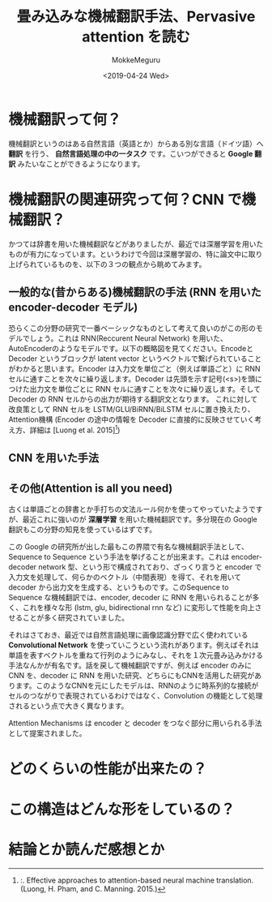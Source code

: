 #+options: ':nil *:t -:t ::t <:t H:3 \n:nil ^:t arch:headline author:t
#+options: broken-links:nil c:nil creator:nil d:(not "LOGBOOK") date:t e:t
#+options: email:nil f:t inline:t num:t p:nil pri:nil prop:nil stat:t tags:t
#+options: tasks:t tex:t timestamp:t title:t toc:t todo:t |:t
#+title: 畳み込みな機械翻訳手法、Pervasive attention を読む
#+date: <2019-04-24 Wed>
#+author: MokkeMeguru
#+email: meguru.mokke@gmail.com
#+language: ja
#+select_tags: export
#+exclude_tags: noexport
#+creator: Emacs 25.2.2 (Org mode 9.2.2)
* 機械翻訳って何？
  機械翻訳というのはある自然言語（英語とか）からある別な言語（ドイツ語）へ **翻訳** を行う、 **自然言語処理の中の一タスク** です。こいつができると **Google 翻訳** みたいなことができるようになります。

* 機械翻訳の関連研究って何？CNN で機械翻訳？
  かつては辞書を用いた機械翻訳などがありましたが、最近では深層学習を用いたものが有力になっています。というわけで今回は深層学習の、特に論文中に取り上げられているものを、以下の３つの観点から眺めてみます。

** 一般的な(昔からある)機械翻訳の手法 (RNN を用いた encoder-decoder モデル)
   恐らくこの分野の研究で一番ベーシックなものとして考えて良いのがこの形のモデルでしょう。これは RNN(Reccurent Neural Network) を用いた、AutoEncoderのようなモデルです。以下の概略図を見てください。EncodeとDecoder というブロックが latent vector というベクトルで繋げられていることがわかると思います。Encoder は入力文を単位ごと（例えば単語ごと）に RNN セルに通すことを次々に繰り返します。Decoder は先頭を示す記号(<s>)を頭につけた出力文を単位ごとに RNN セルに通すことを次々に繰り返します。そして Decoder の RNN セルからの出力が期待する翻訳文となります。
   これに対して改良策として RNN セルを LSTM/GLU/BiRNN/BiLSTM セルに置き換えたり、Attention機構 (Encoder の途中の情報を Decoder に直接的に反映させていく考え方、詳細は [Luong et al. 2015][1])

[1]:. Effective approaches to attention-based neural machine translation. (Luong, H. Pham, and C. Manning. 2015.)
** CNN を用いた手法
   
** その他(Attention is all you need)
    
  古くは単語ごとの辞書とか手打ちの文法ルール何かを使ってやっていたようですが、最近これに強いのが **深層学習** を用いた機械翻訳です。多分現在の Google 翻訳もこの分野の知見を使っているはずです。

  この Google の研究所が出した最もこの界隈で有名な機械翻訳手法として、Sequence to Sequence という手法を挙げることが出来ます。これは encoder-decoder network 型、という形で構成されており、ざっくり言うと encoder で入力文を処理して、何らかのベクトル（中間表現）を得て、それを用いて decoder から出力文を生成する、というものです。このSequence to Sequence な機械翻訳では、encoder, decoder に RNN を用いられることが多く、これを様々な形 (lstm, glu, bidirectional rnn など) に変形して性能を向上させることが多く研究されていました。

  それはさておき、最近では自然言語処理に画像認識分野で広く使われている **Convolutional Network** を使っていこうという流れがあります。例えばそれは単語を表すベクトルを重ねて行列のようにみなし、それを１次元畳み込みかける手法なんかが有名です。話を戻して機械翻訳ですが、例えば encoder のみに CNN を、decoder に RNN を用いた研究、どちらにもCNNを活用した研究があります。このようなCNNを元にしたモデルは、RNNのように時系列的な接続がセルのつながりで表現されているわけではなく、Convolution の機能として処理されるという点で大きく異なります。

  Attention Mechanisms は encoder と decoder をつなぐ部分に用いられる手法として提案されました。
* どのくらいの性能が出来たの？
  
* この構造はどんな形をしているの？
  
* 結論とか読んだ感想とか
  
